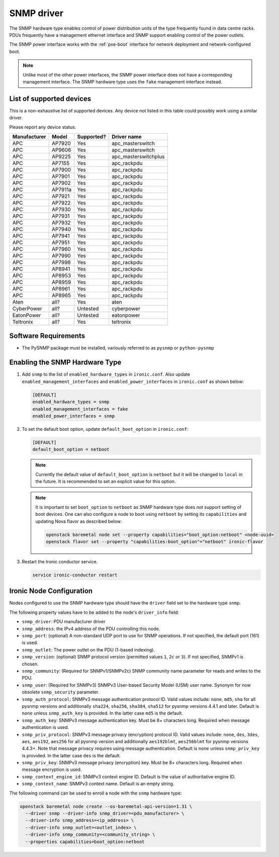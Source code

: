 ===========
SNMP driver
===========

The SNMP hardware type enables control of power distribution units of the type
frequently found in data centre racks. PDUs frequently have a management
ethernet interface and SNMP support enabling control of the power outlets.

The SNMP power interface works with the :ref:`pxe-boot` interface for network
deployment and network-configured boot.

.. note::
    Unlike most of the other power interfaces, the SNMP power interface does
    not have a corresponding management interface. The SNMP hardware type uses
    the ``fake`` management interface instead.

List of supported devices
=========================

This is a non-exhaustive list of supported devices. Any device not listed in
this table could possibly work using a similar driver.

Please report any device status.

==============   ==========   ==========    =====================
Manufacturer     Model        Supported?    Driver name
==============   ==========   ==========    =====================
APC              AP7920       Yes           apc_masterswitch
APC              AP9606       Yes           apc_masterswitch
APC              AP9225       Yes           apc_masterswitchplus
APC              AP7155       Yes           apc_rackpdu
APC              AP7900       Yes           apc_rackpdu
APC              AP7901       Yes           apc_rackpdu
APC              AP7902       Yes           apc_rackpdu
APC              AP7911a      Yes           apc_rackpdu
APC              AP7921       Yes           apc_rackpdu
APC              AP7922       Yes           apc_rackpdu
APC              AP7930       Yes           apc_rackpdu
APC              AP7931       Yes           apc_rackpdu
APC              AP7932       Yes           apc_rackpdu
APC              AP7940       Yes           apc_rackpdu
APC              AP7941       Yes           apc_rackpdu
APC              AP7951       Yes           apc_rackpdu
APC              AP7960       Yes           apc_rackpdu
APC              AP7990       Yes           apc_rackpdu
APC              AP7998       Yes           apc_rackpdu
APC              AP8941       Yes           apc_rackpdu
APC              AP8953       Yes           apc_rackpdu
APC              AP8959       Yes           apc_rackpdu
APC              AP8961       Yes           apc_rackpdu
APC              AP8965       Yes           apc_rackpdu
Aten             all?         Yes           aten
CyberPower       all?         Untested      cyberpower
EatonPower       all?         Untested      eatonpower
Teltronix        all?         Yes           teltronix
==============   ==========   ==========    =====================


Software Requirements
=====================

- The PySNMP package must be installed, variously referred to as ``pysnmp``
  or ``python-pysnmp``

Enabling the SNMP Hardware Type
===============================

#. Add ``snmp`` to the list of ``enabled_hardware_types`` in ``ironic.conf``.
   Also update ``enabled_management_interfaces`` and
   ``enabled_power_interfaces`` in ``ironic.conf`` as shown below:

   .. code-block:: ini

    [DEFAULT]
    enabled_hardware_types = snmp
    enabled_management_interfaces = fake
    enabled_power_interfaces = snmp

#. To set the default boot option, update ``default_boot_option`` in
   ``ironic.conf``:

   .. code-block:: ini

    [DEFAULT]
    default_boot_option = netboot

   .. note::
      Currently the default value of ``default_boot_option`` is ``netboot``
      but it will be changed to ``local`` in the future. It is recommended
      to set an explicit value for this option.

   .. note::
      It is important to set ``boot_option`` to ``netboot`` as SNMP hardware
      type does not support setting of boot devices. One can also configure
      a node to boot using ``netboot`` by setting its ``capabilities`` and
      updating Nova flavor as described below:

      .. code-block:: console

          openstack baremetal node set --property capabilities="boot_option:netboot" <node-uuid>
          openstack flavor set --property "capabilities:boot_option"="netboot" ironic-flavor


#. Restart the Ironic conductor service.

   .. code-block:: bash

    service ironic-conductor restart

Ironic Node Configuration
=========================

Nodes configured to use the SNMP hardware type should have the ``driver`` field
set to the hardware type ``snmp``.

The following property values have to be added to the node's
``driver_info`` field:

- ``snmp_driver``: PDU manufacturer driver
- ``snmp_address``: the IPv4 address of the PDU controlling this node.
- ``snmp_port``: (optional) A non-standard UDP port to use for SNMP operations.
  If not specified, the default port (161) is used.
- ``snmp_outlet``: The power outlet on the PDU (1-based indexing).
- ``snmp_version``: (optional) SNMP protocol version
  (permitted values ``1``, ``2c`` or ``3``). If not specified, SNMPv1
  is chosen.
- ``snmp_community``: (Required for SNMPv1/SNMPv2c) SNMP community
  name parameter for reads and writes to the PDU.
- ``snmp_user``: (Required for SNMPv3) SNMPv3 User-based Security Model
  (USM) user name. Synonym for now obsolete ``snmp_security`` parameter.
- ``snmp_auth_protocol``: SNMPv3 message authentication protocol ID.
  Valid values include: ``none``, ``md5``, ``sha`` for all pysnmp versions
  and additionally ``sha224``, ``sha256``, ``sha384``, ``sha512`` for
  pysnmp versions 4.4.1 and later. Default is ``none`` unless ``snmp_auth_key``
  is provided. In the latter case ``md5`` is the default.
- ``snmp_auth_key``: SNMPv3 message authentication key. Must be 8+
  characters long. Required when message authentication is used.
- ``snmp_priv_protocol``: SNMPv3 message privacy (encryption) protocol ID.
  Valid values include: ``none``, ``des``, ``3des``, ``aes``, ``aes192``,
  ``aes256`` for all pysnmp version and additionally ``aes192blmt``,
  ``aes256blmt`` for pysnmp versions 4.4.3+. Note that message privacy
  requires using message authentication. Default is ``none`` unless
  ``snmp_priv_key`` is provided. In the latter case ``des`` is the default.
- ``snmp_priv_key``:  SNMPv3 message privacy (encryption) key. Must be 8+
  characters long. Required when message encryption is used.
- ``snmp_context_engine_id``: SNMPv3 context engine ID. Default is
  the value of authoritative engine ID.
- ``snmp_context_name``: SNMPv3 context name. Default is an empty string.

The following command can be used to enroll a node with the ``snmp`` hardware
type:

.. code-block:: bash

  openstack baremetal node create --os-baremetal-api-version=1.31 \
    --driver snmp --driver-info snmp_driver=<pdu_manufacturer> \
    --driver-info snmp_address=<ip_address> \
    --driver-info snmp_outlet=<outlet_index> \
    --driver-info snmp_community=<community_string> \
    --properties capabilities=boot_option:netboot
